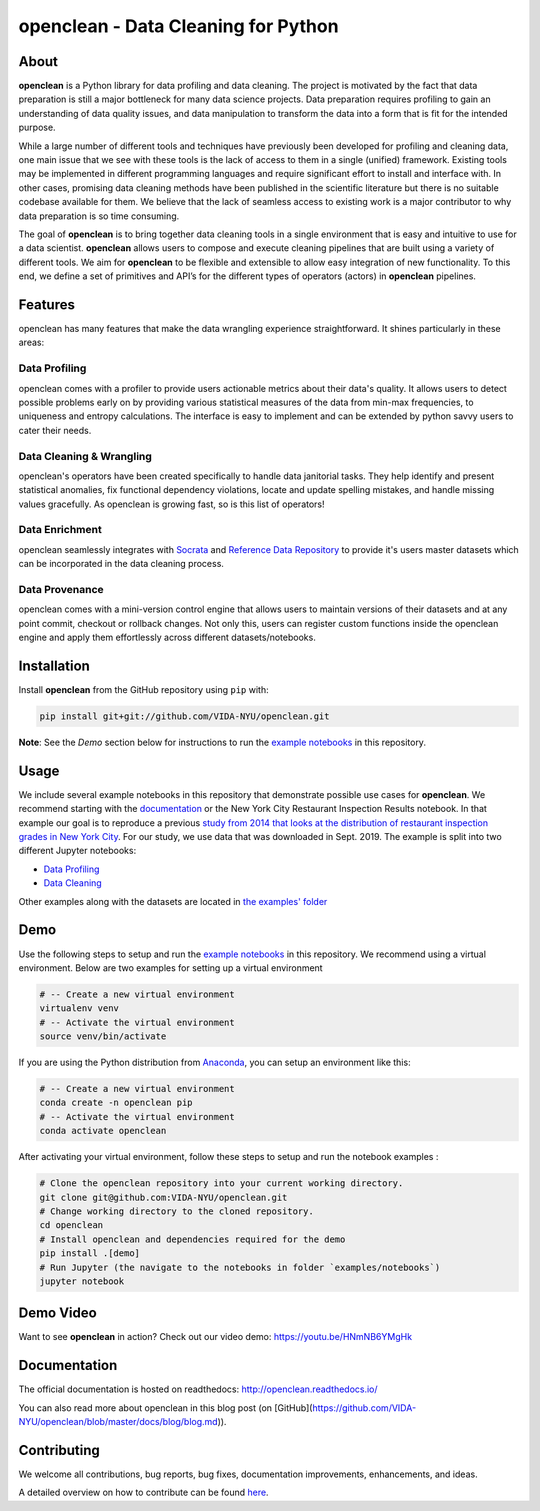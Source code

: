 ====================================
openclean - Data Cleaning for Python
====================================

.. image:: https://img.shields.io/badge/License-BSD-green.svg
    :target: https://github.com/VIDA-NYU/openclean/blob/master/LICENSE


.. figure:: https://github.com/VIDA-NYU/openclean/blob/master/docs/graphics/logo.png
    :align: center
    :alt: openclean Logo


About
=====

**openclean** is a Python library for data profiling and data cleaning. The project is motivated by the fact that data preparation is still a major bottleneck for many data science projects. Data preparation requires profiling to gain an understanding of data quality issues, and data manipulation to transform the data into a form that is fit for the intended purpose.

While a large number of different tools and techniques have previously been developed for profiling and cleaning data, one main issue that we see with these tools is the lack of access to them in a single (unified) framework. Existing tools may be implemented in different programming languages and require significant effort to install and interface with. In other cases, promising data cleaning methods have been published in the scientific literature but there is no suitable codebase available for them. We believe that the lack of seamless access to existing work is a major contributor to why data preparation is so time consuming.

The goal of **openclean** is to bring together data cleaning tools in a single environment that is easy and intuitive to use for a data scientist. **openclean** allows users to compose and execute cleaning pipelines that are built using a variety of different tools. We aim for **openclean** to be flexible and extensible to allow easy integration of new functionality. To this end, we define a set of primitives and API’s for the different types of operators (actors) in **openclean** pipelines.


Features
========
openclean has many features that make the data wrangling experience straightforward. It shines particularly in these areas:

Data Profiling
--------------
openclean comes with a profiler to provide users actionable metrics about their data's quality. It allows users to detect possible problems early on by providing various statistical measures of the data from min-max frequencies, to uniqueness and entropy calculations. The interface is easy to implement and can be extended by python savvy users to cater their needs.

Data Cleaning & Wrangling
-------------------------
openclean's operators have been created specifically to handle data janitorial tasks. They help identify and present statistical anomalies, fix functional dependency violations, locate and update spelling mistakes, and handle missing values gracefully. As openclean is growing fast, so is this list of operators!

Data Enrichment
---------------
openclean seamlessly integrates with `Socrata <https://dev.socrata.com/data/>`_ and `Reference Data Repository <https://github.com/VIDA-NYU/reference-data-repository>`_ to provide it's users master datasets which can be incorporated in the data cleaning process.

Data Provenance
---------------
openclean comes with a mini-version control engine that allows users to maintain versions of their datasets and at any point commit, checkout or rollback changes. Not only this, users can register custom functions inside the openclean engine and apply them effortlessly across different datasets/notebooks.


Installation
==============

Install **openclean** from the GitHub repository using ``pip`` with:

.. code-block:: bash

    pip install git+git://github.com/VIDA-NYU/openclean.git

**Note**: See the *Demo* section below for instructions to run the `example notebooks <https://github.com/VIDA-NYU/openclean/tree/master/examples/notebooks>`_ in this repository.

Usage
=====

We include several example notebooks in this repository that demonstrate possible use cases for **openclean**. We recommend starting with the `documentation <http://openclean.readthedocs.io/>`_ or the New York City Restaurant Inspection Results notebook. In that example our goal is to reproduce a previous `study from 2014 that looks at the distribution of restaurant inspection grades in New York City <https://iquantny.tumblr.com/post/76928412519/think-nyc-restaurant-grading-is-flawed-heres>`_. For our study, we use data that was downloaded in Sept. 2019. The example is split into two different Jupyter notebooks:

- `Data Profiling <https://github.com/VIDA-NYU/openclean-core/blob/master/examples/notebooks/NYCRestaurantInspections/NYC%20Restaurant%20Inspections%20-%20Profiling.ipynb>`_
- `Data Cleaning <https://github.com/VIDA-NYU/openclean-core/blob/master/examples/notebooks/NYCRestaurantInspections/NYC%20Restaurant%20Inspections%20-%20Cleaning.ipynb>`_

Other examples along with the datasets are located in `the examples' folder <https://github.com/VIDA-NYU/openclean-core/tree/master/examples/notebooks>`_


Demo
====

Use the following steps to setup and run the `example notebooks <https://github.com/VIDA-NYU/openclean/tree/master/examples/notebooks>`_ in this repository. We recommend using a virtual environment. Below are two examples for setting up a virtual environment

.. code-block:: bash

    # -- Create a new virtual environment
    virtualenv venv
    # -- Activate the virtual environment
    source venv/bin/activate

If you are using the Python distribution from `Anaconda <https://www.anaconda.com/>`_, you can setup an environment like this:

.. code-block:: bash

    # -- Create a new virtual environment
    conda create -n openclean pip
    # -- Activate the virtual environment
    conda activate openclean


After activating your virtual environment, follow these steps to setup and run the notebook examples :

.. code-block:: bash

    # Clone the openclean repository into your current working directory.
    git clone git@github.com:VIDA-NYU/openclean.git
    # Change working directory to the cloned repository.
    cd openclean
    # Install openclean and dependencies required for the demo
    pip install .[demo]
    # Run Jupyter (the navigate to the notebooks in folder `examples/notebooks`)
    jupyter notebook

Demo Video
==========

Want to see **openclean** in action? Check out our video demo: https://youtu.be/HNmNB6YMgHk

Documentation
=============
The official documentation is hosted on readthedocs: http://openclean.readthedocs.io/

You can also read more about openclean in this blog post (on [GitHub](https://github.com/VIDA-NYU/openclean/blob/master/docs/blog/blog.md)).

Contributing
============
We welcome all contributions, bug reports, bug fixes, documentation improvements, enhancements, and ideas.

A detailed overview on how to contribute can be found `here <https://openclean.readthedocs.io/source/contribute.html>`_.
